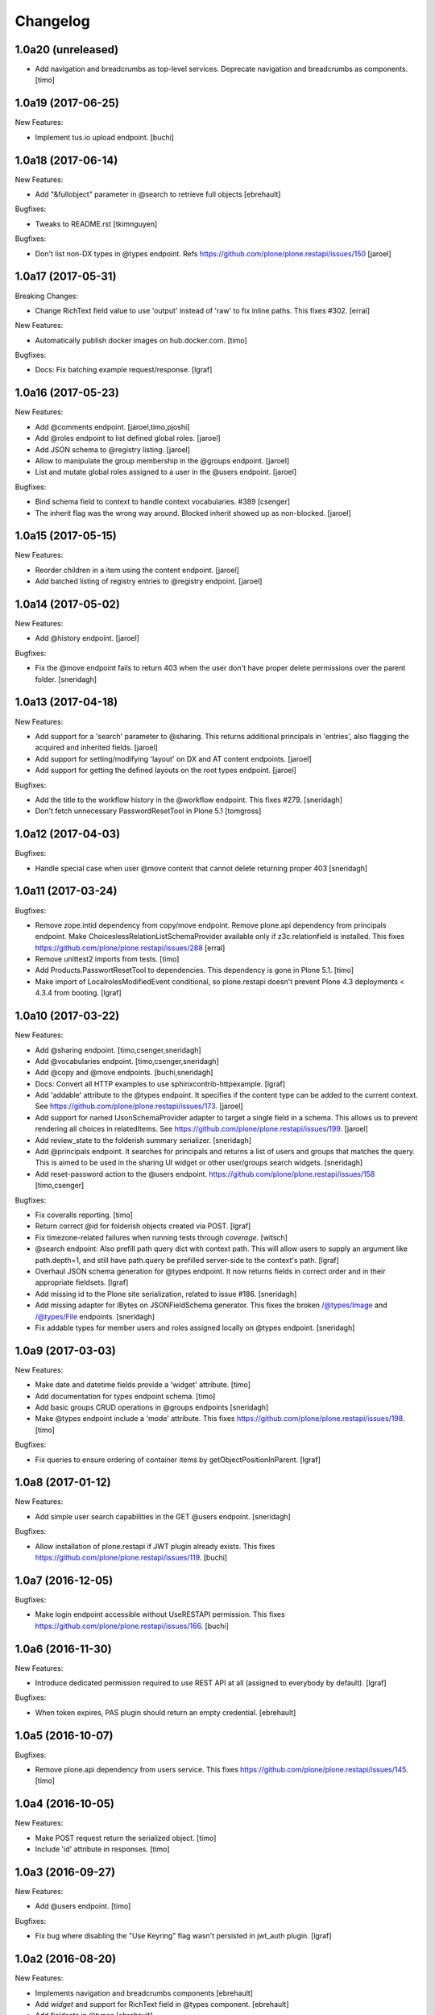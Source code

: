 Changelog
=========

1.0a20 (unreleased)
-------------------

- Add navigation and breadcrumbs as top-level services. Deprecate navigation
  and breadcrumbs as components.
  [timo]


1.0a19 (2017-06-25)
-------------------

New Features:

- Implement tus.io upload endpoint.
  [buchi]


1.0a18 (2017-06-14)
-------------------

New Features:

- Add "&fullobject" parameter in @search to retrieve full objects
  [ebrehault]

Bugfixes:

- Tweaks to README.rst
  [tkimnguyen]

Bugfixes:

- Don't list non-DX types in @types endpoint.
  Refs https://github.com/plone/plone.restapi/issues/150
  [jaroel]


1.0a17 (2017-05-31)
-------------------

Breaking Changes:

- Change RichText field value to use 'output' instead of 'raw' to fix inline
  paths. This fixes #302.
  [erral]

New Features:

- Automatically publish docker images on hub.docker.com.
  [timo]

Bugfixes:

- Docs: Fix batching example request/response.
  [lgraf]


1.0a16 (2017-05-23)
-------------------

New Features:

- Add @comments endpoint.
  [jaroel,timo,pjoshi]

- Add @roles endpoint to list defined global roles.
  [jaroel]

- Add JSON schema to @registry listing.
  [jaroel]

- Allow to manipulate the group membership in the @groups endpoint.
  [jaroel]

- List and mutate global roles assigned to a user in the @users endpoint.
  [jaroel]

Bugfixes:

- Bind schema field to context to handle context vocabularies. #389
  [csenger]

- The inherit flag was the wrong way around.
  Blocked inherit showed up as non-blocked.
  [jaroel]


1.0a15 (2017-05-15)
-------------------

New Features:

- Reorder children in a item using the content endpoint.
  [jaroel]

- Add batched listing of registry entries to @registry endpoint.
  [jaroel]


1.0a14 (2017-05-02)
-------------------

New Features:

- Add @history endpoint.
  [jaroel]

Bugfixes:

- Fix the @move endpoint fails to return 403 when the user don't have proper
  delete permissions over the parent folder.
  [sneridagh]


1.0a13 (2017-04-18)
-------------------

New Features:

- Add support for a 'search' parameter to @sharing. This returns additional
  principals in 'entries', also flagging the acquired and inherited fields.
  [jaroel]

- Add support for setting/modifying 'layout' on DX and AT content endpoints.
  [jaroel]

- Add support for getting the defined layouts on the root types endpoint.
  [jaroel]

Bugfixes:

- Add the title to the workflow history in the @workflow endpoint.
  This fixes #279.
  [sneridagh]

- Don't fetch unnecessary PasswordResetTool in Plone 5.1
  [tomgross]


1.0a12 (2017-04-03)
-------------------

Bugfixes:

- Handle special case when user @move content that cannot delete returning
  proper 403
  [sneridagh]


1.0a11 (2017-03-24)
-------------------

Bugfixes:

- Remove zope.intid dependency from copy/move endpoint. Remove plone.api
  dependency from principals endpoint. Make
  ChoiceslessRelationListSchemaProvider available only if z3c.relationfield
  is installed. This fixes https://github.com/plone/plone.restapi/issues/288
  [erral]

- Remove unittest2 imports from tests.
  [timo]

- Add Products.PasswortResetTool to dependencies. This dependency is gone in
  Plone 5.1.
  [timo]

- Make import of LocalrolesModifiedEvent conditional, so plone.restapi
  doesn't prevent Plone 4.3 deployments < 4.3.4 from booting.
  [lgraf]


1.0a10 (2017-03-22)
-------------------

New Features:

- Add @sharing endpoint.
  [timo,csenger,sneridagh]

- Add @vocabularies endpoint.
  [timo,csenger,sneridagh]

- Add @copy and @move endpoints.
  [buchi,sneridagh]

- Docs: Convert all HTTP examples to use sphinxcontrib-httpexample.
  [lgraf]

- Add 'addable' attribute to the @types endpoint. It specifies if the content
  type can be added to the current context. See
  https://github.com/plone/plone.restapi/issues/173.
  [jaroel]

- Add support for named IJsonSchemaProvider adapter to target a single
  field in a schema. This allows us to prevent rendering all choices in
  relatedItems. See https://github.com/plone/plone.restapi/issues/199.
  [jaroel]

- Add review_state to the folderish summary serializer.
  [sneridagh]

- Add @principals endpoint. It searches for principals and returns a list of
  users and groups that matches the query. This is aimed to be used in the
  sharing UI widget or other user/groups search widgets.
  [sneridagh]

- Add reset-password action to the @users endpoint.
  https://github.com/plone/plone.restapi/issues/158
  [timo,csenger]

Bugfixes:

- Fix coveralls reporting.
  [timo]

- Return correct @id for folderish objects created via POST.
  [lgraf]

- Fix timezone-related failures when running tests through `coverage`.
  [witsch]

- @search endpoint: Also prefill path query dict with context path.
  This will allow users to supply an argument like path.depth=1, and still
  have path.query be prefilled server-side to the context's path.
  [lgraf]

- Overhaul JSON schema generation for @types endpoint. It now returns
  fields in correct order and in their appropriate fieldsets.
  [lgraf]

- Add missing id to the Plone site serialization, related to issue #186.
  [sneridagh]

- Add missing adapter for IBytes on JSONFieldSchema generator. This fixes the
  broken /@types/Image and /@types/File endpoints.
  [sneridagh]

- Fix addable types for member users and roles assigned locally on @types
  endpoint.
  [sneridagh]


1.0a9 (2017-03-03)
------------------

New Features:

- Make date and datetime fields provide a 'widget' attribute.
  [timo]

- Add documentation for types endpoint schema.
  [timo]

- Add basic groups CRUD operations in @groups endpoints
  [sneridagh]

- Make @types endpoint include a 'mode' attribute. This fixes https://github.com/plone/plone.restapi/issues/198.
  [timo]

Bugfixes:

- Fix queries to ensure ordering of container items by getObjectPositionInParent.
  [lgraf]


1.0a8 (2017-01-12)
------------------

New Features:

- Add simple user search capabilities in the GET @users endpoint.
  [sneridagh]

Bugfixes:

- Allow installation of plone.restapi if JWT plugin already exists. This fixes
  https://github.com/plone/plone.restapi/issues/119.
  [buchi]


1.0a7 (2016-12-05)
------------------

Bugfixes:

- Make login endpoint accessible without UseRESTAPI permission. This fixes
  https://github.com/plone/plone.restapi/issues/166.
  [buchi]


1.0a6 (2016-11-30)
------------------

New Features:

- Introduce dedicated permission required to use REST API at all
  (assigned to everybody by default).
  [lgraf]

Bugfixes:

- When token expires, PAS plugin should return an empty credential.
  [ebrehault]


1.0a5 (2016-10-07)
------------------

Bugfixes:

- Remove plone.api dependency from users service. This fixes
  https://github.com/plone/plone.restapi/issues/145.
  [timo]


1.0a4 (2016-10-05)
------------------

New Features:

- Make POST request return the serialized object.
  [timo]

- Include 'id' attribute in responses.
  [timo]


1.0a3 (2016-09-27)
------------------

New Features:

- Add @users endpoint.
  [timo]

Bugfixes:

- Fix bug where disabling the "Use Keyring" flag wasn't persisted in jwt_auth plugin.
  [lgraf]


1.0a2 (2016-08-20)
------------------

New Features:

- Implements navigation and breadcrumbs components
  [ebrehault]

- Add `widget` and support for RichText field in @types component.
  [ebrehault]

- Add fieldsets in @types
  [ebrehault]

Bugfixes:

- Disable automatic CSRF protection for @login and @login-renew endpoints:
  If persisting tokens server-side is enabled, those requests need to be allowed to cause DB writes.
  [lgraf]

- Documentation: Fixed parameter 'data' to JSON format in JWT Authentication
  documentation
  [lccruz]

- Tests: Fail tests on uncommitted changes to docs/source/_json/
  [lgraf]

- Tests: Use `freezegun` to freeze hard to control timestamps in response
  dumps used for documentation.
  [lgraf]

- Tests: Limit available languages to a small set to avoid excessive language
  lists in response dumps used for documentation.
  [lgraf]


1.0a1 (2016-07-14)
------------------

- Initial release.
  [timo,buchi,lukasgraf,et al.]
